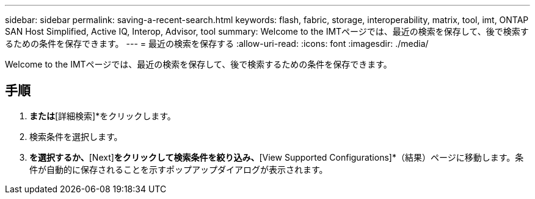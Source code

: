 ---
sidebar: sidebar 
permalink: saving-a-recent-search.html 
keywords: flash, fabric, storage, interoperability, matrix, tool, imt, ONTAP SAN Host Simplified, Active IQ, Interop, Advisor, tool 
summary: Welcome to the IMTページでは、最近の検索を保存して、後で検索するための条件を保存できます。 
---
= 最近の検索を保存する
:allow-uri-read: 
:icons: font
:imagesdir: ./media/


[role="lead"]
Welcome to the IMTページでは、最近の検索を保存して、後で検索するための条件を保存できます。



== 手順

. [ソリューション検索]*または*[詳細検索]*をクリックします。
. 検索条件を選択します。
. [Skip to Results]*を選択するか、*[Next]*をクリックして検索条件を絞り込み、*[View Supported Configurations]*（結果）ページに移動します。条件が自動的に保存されることを示すポップアップダイアログが表示されます。

